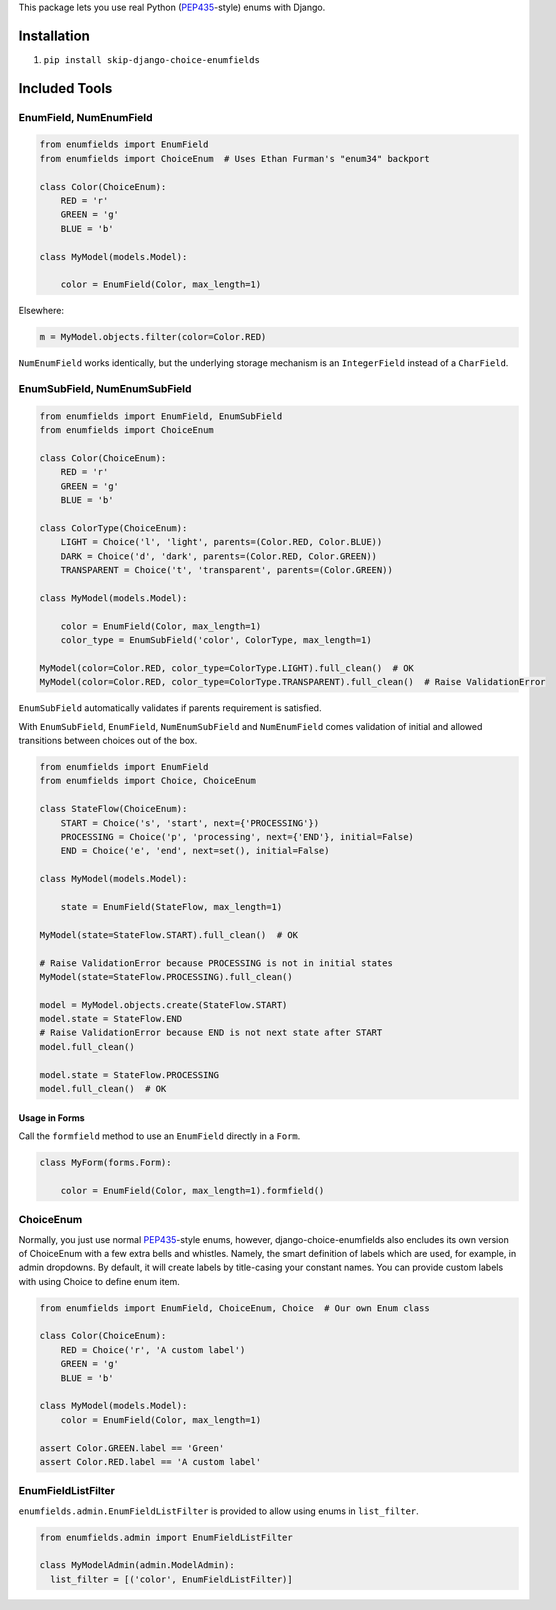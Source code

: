 This package lets you use real Python (PEP435_-style) enums with Django.

.. image:: https://travis-ci.org/druids/django-choice-enumfields.svg?branch=master
    :target: https://travis-ci.org/druids/django-choice-enumfields


Installation
------------

1. ``pip install skip-django-choice-enumfields``


Included Tools
--------------


EnumField, NumEnumField
```````````````````````

.. code-block:: python

    from enumfields import EnumField
    from enumfields import ChoiceEnum  # Uses Ethan Furman's "enum34" backport

    class Color(ChoiceEnum):
        RED = 'r'
        GREEN = 'g'
        BLUE = 'b'

    class MyModel(models.Model):

        color = EnumField(Color, max_length=1)

Elsewhere:

.. code-block:: python

    m = MyModel.objects.filter(color=Color.RED)

``NumEnumField`` works identically, but the underlying storage mechanism is
an ``IntegerField`` instead of a ``CharField``.


EnumSubField, NumEnumSubField
`````````````````````````````

.. code-block:: python

    from enumfields import EnumField, EnumSubField
    from enumfields import ChoiceEnum

    class Color(ChoiceEnum):
        RED = 'r'
        GREEN = 'g'
        BLUE = 'b'

    class ColorType(ChoiceEnum):
        LIGHT = Choice('l', 'light', parents=(Color.RED, Color.BLUE))
        DARK = Choice('d', 'dark', parents=(Color.RED, Color.GREEN))
        TRANSPARENT = Choice('t', 'transparent', parents=(Color.GREEN))

    class MyModel(models.Model):

        color = EnumField(Color, max_length=1)
        color_type = EnumSubField('color', ColorType, max_length=1)

    MyModel(color=Color.RED, color_type=ColorType.LIGHT).full_clean()  # OK
    MyModel(color=Color.RED, color_type=ColorType.TRANSPARENT).full_clean()  # Raise ValidationError

``EnumSubField`` automatically validates if parents requirement is satisfied.

With ``EnumSubField``, ``EnumField``, ``NumEnumSubField`` and ``NumEnumField``
comes validation of initial and allowed transitions between choices out of the box.

.. code-block:: python

    from enumfields import EnumField
    from enumfields import Choice, ChoiceEnum

    class StateFlow(ChoiceEnum):
        START = Choice('s', 'start', next={'PROCESSING'})
        PROCESSING = Choice('p', 'processing', next={'END'}, initial=False)
        END = Choice('e', 'end', next=set(), initial=False)

    class MyModel(models.Model):

        state = EnumField(StateFlow, max_length=1)

    MyModel(state=StateFlow.START).full_clean()  # OK

    # Raise ValidationError because PROCESSING is not in initial states
    MyModel(state=StateFlow.PROCESSING).full_clean()

    model = MyModel.objects.create(StateFlow.START)
    model.state = StateFlow.END
    # Raise ValidationError because END is not next state after START
    model.full_clean()

    model.state = StateFlow.PROCESSING
    model.full_clean()  # OK


Usage in Forms
~~~~~~~~~~~~~~

Call the ``formfield`` method to use an ``EnumField`` directly in a ``Form``.

.. code-block:: python

    class MyForm(forms.Form):

        color = EnumField(Color, max_length=1).formfield()

ChoiceEnum
``````````

Normally, you just use normal PEP435_-style enums, however, django-choice-enumfields
also encludes its own version of ChoiceEnum with a few extra bells and whistles.
Namely, the smart definition of labels which are used, for example, in admin
dropdowns. By default, it will create labels by title-casing your constant
names. You can provide custom labels with using Choice to define enum item.

.. code-block:: python

    from enumfields import EnumField, ChoiceEnum, Choice  # Our own Enum class

    class Color(ChoiceEnum):
        RED = Choice('r', 'A custom label')
        GREEN = 'g'
        BLUE = 'b'

    class MyModel(models.Model):
        color = EnumField(Color, max_length=1)

    assert Color.GREEN.label == 'Green'
    assert Color.RED.label == 'A custom label'


.. _PEP435: http://www.python.org/dev/peps/pep-0435/


EnumFieldListFilter
```````````````````

``enumfields.admin.EnumFieldListFilter`` is provided to allow using enums in
``list_filter``.


.. code-block:: python

    from enumfields.admin import EnumFieldListFilter

    class MyModelAdmin(admin.ModelAdmin):
      list_filter = [('color', EnumFieldListFilter)]
